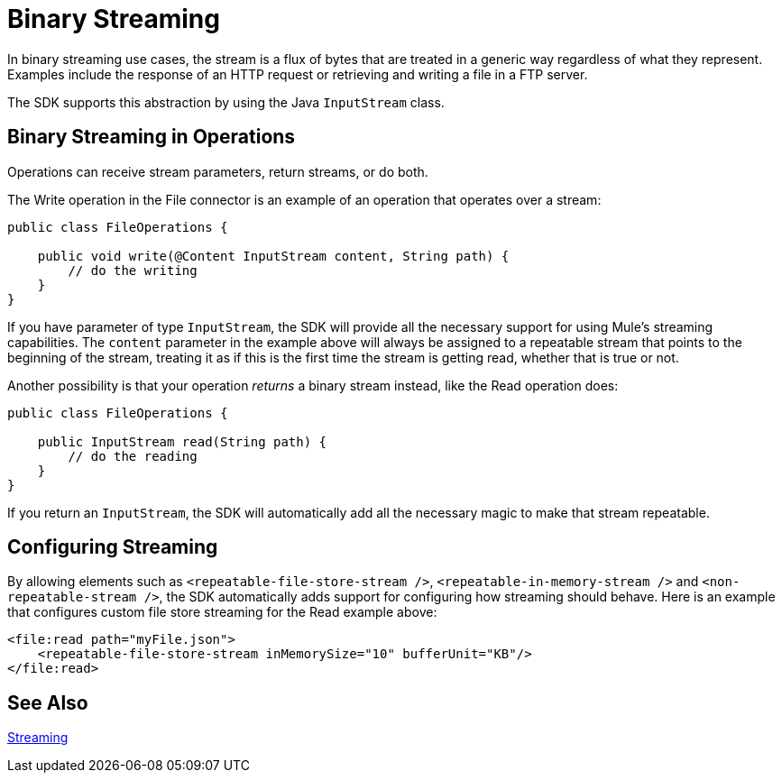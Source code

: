 = Binary Streaming
:keywords: mule, sdk, streaming, binary

In binary streaming use cases, the stream is a flux of bytes that are treated in a generic way regardless of what they represent. Examples include the response of an HTTP request or retrieving and writing a file in a FTP server.

The SDK supports this abstraction by using the Java `InputStream` class.

== Binary Streaming in Operations

Operations can receive stream parameters, return streams, or do both.

The Write operation in the File connector is an example of an operation that operates over a stream:

[source, java, linenums]
----
public class FileOperations {

    public void write(@Content InputStream content, String path) {
        // do the writing
    }
}
----

If you have parameter of type `InputStream`, the SDK will provide all the necessary support for using Mule's streaming capabilities. The `content` parameter in the example above will always be assigned to a repeatable stream that points to the beginning of the stream, treating it as if this is the first time the stream is getting read, whether that is true or not.

Another possibility is that your operation _returns_ a binary stream instead, like the Read operation does:

[source, java, linenums]
----
public class FileOperations {

    public InputStream read(String path) {
        // do the reading
    }
}
----

If you return an `InputStream`, the SDK will automatically add all the necessary magic to make that stream repeatable.

== Configuring Streaming

By allowing elements such as `<repeatable-file-store-stream />`, `<repeatable-in-memory-stream />` and `<non-repeatable-stream />`, the SDK automatically adds support for configuring how streaming should behave. Here is an example that configures custom file store streaming for the Read example above:

[source, xml, linenums]
----
<file:read path="myFile.json">
    <repeatable-file-store-stream inMemorySize="10" bufferUnit="KB"/>
</file:read>
----

== See Also

link:streaming[Streaming]

